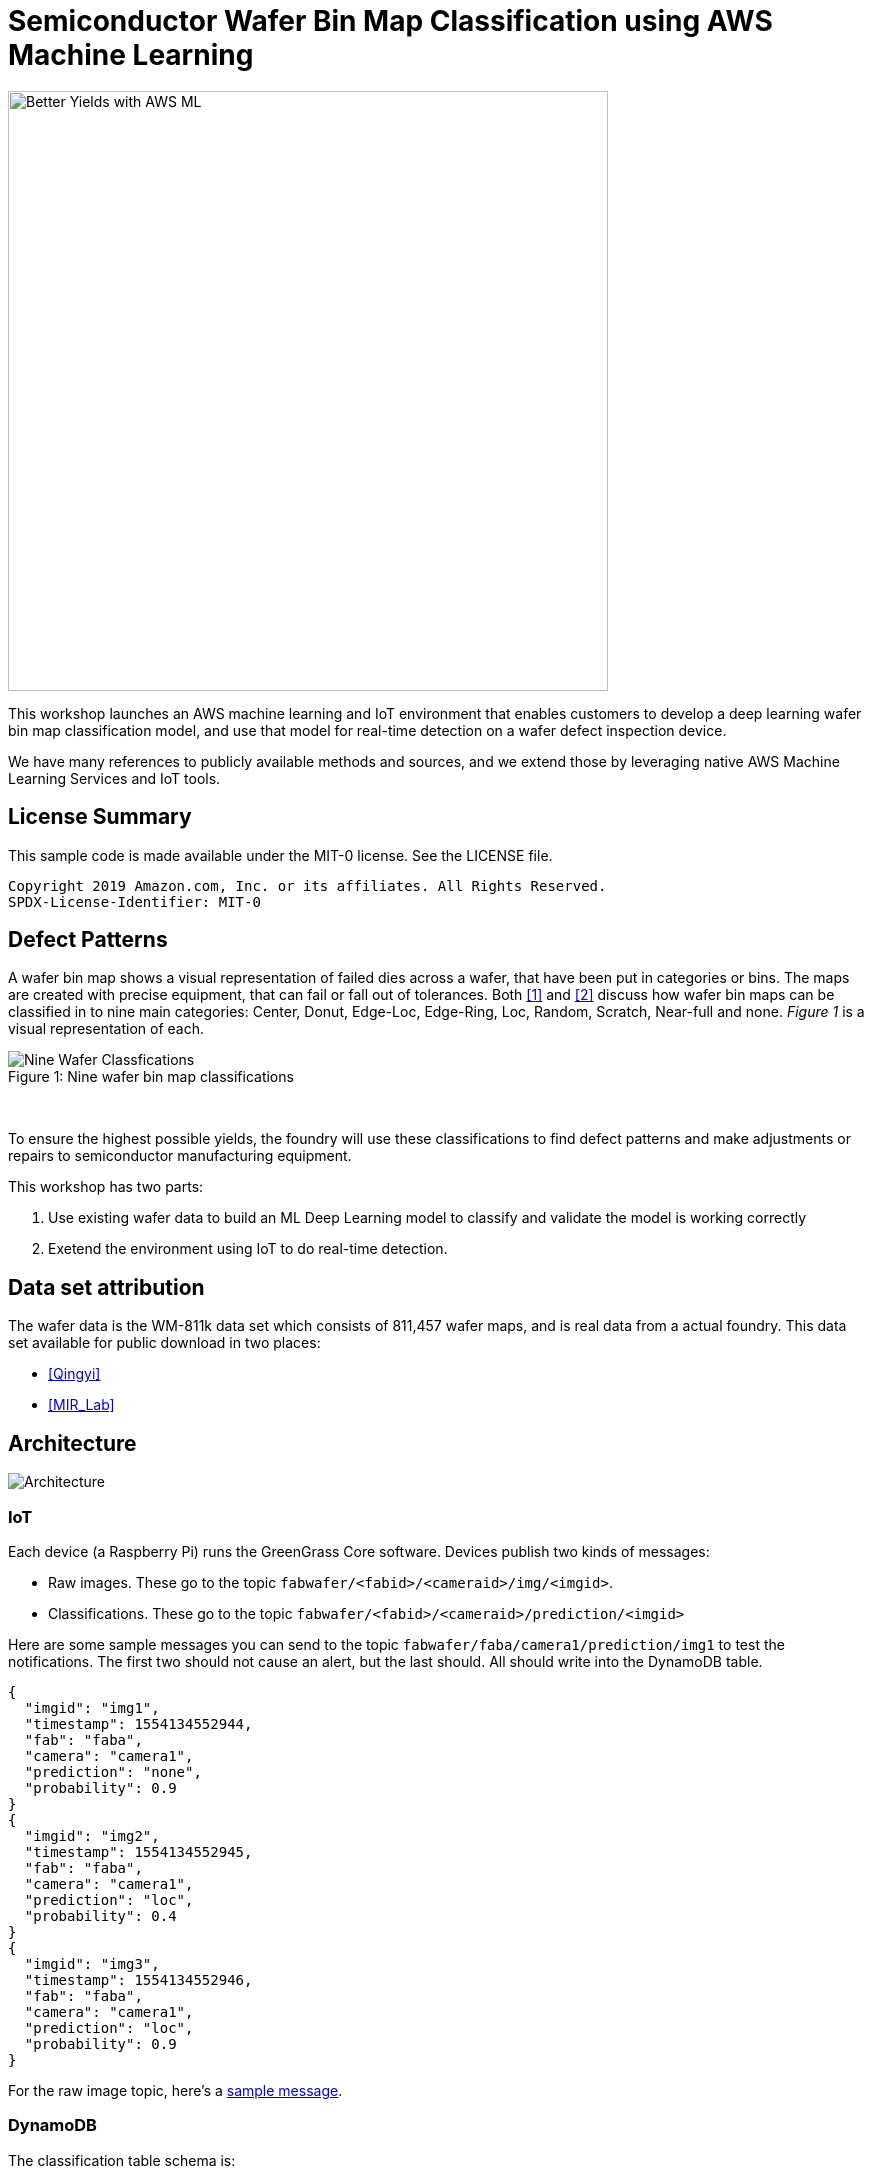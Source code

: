 = Semiconductor Wafer Bin Map Classification using AWS Machine Learning

image::_images/wafer_ai_better_wafer.png[Better Yields with AWS ML, 600]

This workshop launches an AWS machine learning and IoT environment that enables customers to develop a deep learning wafer bin map classification model, and use that model for real-time detection on a wafer defect inspection device.

We have many references to publicly available methods and sources, and we extend those by leveraging native AWS Machine Learning Services and IoT tools.


== License Summary

This sample code is made available under the MIT-0 license. See the LICENSE file.

----
Copyright 2019 Amazon.com, Inc. or its affiliates. All Rights Reserved.
SPDX-License-Identifier: MIT-0
----

== Defect Patterns

A wafer bin map shows a visual representation of failed dies across a wafer, that have been put in categories or bins. The maps are created with precise equipment, that can fail or fall out of tolerances. Both <<one>> and <<two>> discuss how wafer bin maps can be classified in to nine main categories:  Center, Donut, Edge-Loc, Edge-Ring, Loc, Random, Scratch, Near-full and none. __Figure 1__ is a visual representation of each.

.Nine wafer bin map classifications
[#wafter-classifications]
[caption="Figure 1: "]
image::_images/Nine_wafer_Classifications.png[Nine Wafer Classfications]
{nbsp}

To ensure the highest possible yields, the foundry will use these classifications to find defect patterns and make adjustments or repairs to semiconductor manufacturing equipment.

This workshop has two parts:

1. Use existing wafer data to build an ML Deep Learning model to classify and validate the model is working correctly
2. Exetend the environment using IoT to do real-time detection.


== Data set attribution

The wafer data is the WM-811k data set which consists of 811,457 wafer maps, and is real data from a actual foundry. This data set available for public download in two places:

- <<Qingyi>>

- <<MIR_Lab>>

== Architecture

image::_images/Architecture.png[Architecture]

=== IoT 

Each device (a Raspberry Pi) runs the GreenGrass Core software.  Devices publish two kinds of messages:

- Raw images.  These go to the topic `fabwafer/<fabid>/<cameraid>/img/<imgid>`.
- Classifications.  These go to the topic `fabwafer/<fabid>/<cameraid>/prediction/<imgid>`

Here are some sample messages you can send to the topic `fabwafer/faba/camera1/prediction/img1` to test the notifications.  The first two should not cause an alert, but the last should.  All should write into the DynamoDB table.

```
{
  "imgid": "img1",
  "timestamp": 1554134552944,
  "fab": "faba",
  "camera": "camera1",
  "prediction": "none",
  "probability": 0.9
}
{
  "imgid": "img2",
  "timestamp": 1554134552945,
  "fab": "faba",
  "camera": "camera1",
  "prediction": "loc",
  "probability": 0.4
}
{
  "imgid": "img3",
  "timestamp": 1554134552946,
  "fab": "faba",
  "camera": "camera1",
  "prediction": "loc",
  "probability": 0.9
}
```

For the raw image topic, here's a link:raw_image_topic.adoc[sample message].

=== DynamoDB

The classification table schema is:

- imgid (hash key)
- timestamp (range key)
- fab
- camera
- prediction
- probability

== Data

The source data is from the Kaggle competition.  Place this data into an S3 bucket organized into `train` and `valid` subdirectories.  The notebook `DataPrep.ipynb` documents the data preparation steps.

== Setup

First, create an S3 bucket to hold the CloudFormation templates.

----
aws s3 mb s3://<template bucket>
----

Now create the stack:

----
./scripts/create.sh <template bucket> <template prefix> <stack name> <region>
----

Note the CodeCommit repo output from the stack and check in the code from the `pytorch_code`, `test_code`, `deploy_code`, and `trainer_code` directories.

----
cd ..
git clone <clone URL>
cd ChipWaferMLRepo
cp -r ../ChipWaferAnalysis/pytorch_code/ .
git add .
git commit -m "First commit.  Trying out the build process."
git push -u origin master

cd ..
git clone <training repo clone URL>
cd ChipWaferTrainRepo
cp -r ../ChipWaferAnalysis/trainer_code/ .
git add .
git commit -m "First commit.  Trying out the build process."
git push -u origin master

cd ..
git clone <test repo clone URL>
cd ChipWaferTestRepo
cp -r ../ChipWaferAnalysis/test_code/ .
git add .
git commit -m "First commit.  Trying out the build process."
git push -u origin master

cd ..
git clone <deploy repo clone URL>
cd ChipWaferDeployRepo
cp -r ../ChipWaferAnalysis/deploy_code/ .
git add .
git commit -m "First commit.  Trying out the build process."
git push -u origin master
----

Now go into the GreenGrass console and deploy the group.  You'll need to deploy the group if the Lambda function changes.  

Next go to the `API Gateway` console, select the proper API, go to the `Resources` section, and select `Deploy API` from the `Actions` menu.  Set the `Deployment stage` to `test`.

Next, create a Cognito user for the review portal.

----
 ./scripts/set-user-password.sh <user email> <password> <user pool id> <client id> <group name>
----

You can obtain the user pool ID, client ID, and group name from the CFN output.  The other parameters are at your discretion.

Finally, build and load the React app.  Adjust any necessary values in `frontend/src/config.js`.

----
cd frontend
npm install # only needed once
npm run build
aws s3 sync build/ s3://<app bucket>
----

=== Updating stack

You can update the stack by passing the `--update` flag.

If you update the GreenGrass elements, reset the deployment on the group.  Then update the stack and redeploy the group.  If you update the Lambda function you must also update the subscription definition.

----
./scripts/create.sh <template bucket> <template prefix> <stack name> <region> --update
----

=== Setting up inference on Raspberry Pi

The automated demo right now runs a GreenGrass core device on an EC2 instance.  It calls the SageMaker inference endpoint.  

If you'd rather do inference on a real device, you can configure a Raspberry Pi.

* Build an MxNet model.  (Eventually we can compile the PyTorch model using SageMaker Neo, but Neo https://github.com/awslabs/amazon-sagemaker-examples/issues/642[does not yet support Pytorch 1.0].)
** Run the notebook `notebooks/Classify-MxNet-121.ipynb`.  This notebook builds a model using MxNet 1.2.1 and saves the artifacts.  Grab the exported artifacts, zip them up, and save them in S3.
** Alternatively, run the notebook `notebooks/Classify-MxNet-SM.ipynb`.  This notebook trains the model in SageMaker, and the model artifact is automatically saved in S3.
* Follow the basic https://docs.aws.amazon.com/greengrass/latest/developerguide/gg-gs.html[Raspberry Pi setup tutorial] (parts 1 and 2).
* Follow the https://docs.aws.amazon.com/greengrass/latest/developerguide/ml-console.html[tutorial] on deploying inference on the device using MxNet.
** Copy the `test` image folder onto the device in the path `/opt/images/test`
** Starting with the lambda zip package you got from the tutorial, replace the `greengrassObjectClassification.py` with the version in the folder `lambda-rpi-inference` and rebuild the zip file.
** When you deploy the Lambda function, set environment variables for the fab, camera, and inference interval.
** Add a file system resource that maps `/opt/images` to `/volumes/images`.  Don't bother with the camera resources.
** Use the model artifact created from the MxNet notebook.  The local path should be `/greengrass-machine-learning/mxnet/wafers`.

Also note that the Pi needs a 2.5 power source when you run inference.  If you use a lesser power source, it'll boot and seem to work, but it'll crash when you invoke any neural network for inference.

== Resources

- https://docs.aws.amazon.com/greengrass/latest/developerguide/ml-dlc-console.html[GreenGrass ML Inference Guide]

== Improvement list

- Run ML training jobs on multiple instances
- Use native PyTorch container rather than custom version (standardizes on fastai 1.0.39)
- Improve accuracy of MxNet model.  It should probably not use `CenterCrop` as the cropping strategy; need to identify other deltas compared to the PyTorch model.
- Use incremental training rather than full training every time, pulling in manually reviewed data.
- Work on class imbalance problem.  Consider oversampling, a different loss function, or an imbalanced sampler.  The imbalanced sampler seems to work well but it's very slow right now.

== ML Metrics

.Metrics
|===
|Model |Resnet 34 |Resnet 34 with imbalanced sampling

|Accuracy
|97.8
|94.2

|F1
|97.8
|94.8

|Macro F1
|88.5
|82.4

|Binary accuracy
|98.4
|94.9

|Binary precision
|97
|74.7

|Binary recall
|92
|98.7

|Worst class accuracy
|75
|84
|===

[bibliography]
== References

- [[[one,1]]] Mark H. Hansen, Vijayan N. Nair & David J. Friedman (1997) Monitoring Wafer Map Data From Integrated Circuit Fabrication Processes for Spatially Clustered Defects, Technometrics, 39:3, 241-253, DOI: https://doi.org/10.1080/00401706.1997.10485116[10.1080/00401706.1997.10485116]

- [[[two,2]]] C. H. Jin, H. J. Na, M. Piao, G. Pok and K. H. Ryu, "A Novel DBSCAN-Based Defect Pattern Detection and Classification Framework for Wafer Bin Map," in IEEE Transactions on Semiconductor Manufacturing, vol. 32, no. 3, pp. 286-292, Aug. 2019. doi: 10.1109/TSM.2019.2916835 URL: http://ieeexplore.ieee.org/stamp/stamp.jsp?tp=&arnumber=8713928&isnumber=8765845

- [[[Qingyi]]] https://www.kaggle.com/qingyi (February 2018). WM-811K wafer map, Version 1. Retrieved January 2018 from https://www.kaggle.com/qingyi/wm811k-wafer-map/downloads/wm811k-wafer-map.zip/1.

- [[[MIR_Lab]]] Data Set [WM-811K(LSWMD)] http://mirlab.org/dataSet/public/



